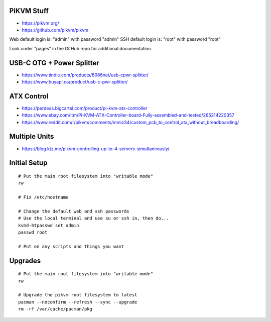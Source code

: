 PiKVM Stuff
-----------

* https://pikvm.org/
* https://github.com/pikvm/pikvm

Web default login is:  "admin" with password "admin"
SSH default login is:  "root" with password "root"

Look under "pages" in the GitHub repo for additional documentation.


USB-C OTG + Power Splitter
--------------------------

* https://www.tindie.com/products/8086net/usb-cpwr-splitter/
* https://www.buyapi.ca/product/usb-c-pwr-splitter/


ATX Control
-----------

* https://perdeas.bigcartel.com/product/pi-kvm-atx-controller
* https://www.ebay.com/itm/Pi-KVM-ATX-Controller-board-Fully-assembled-and-tested/265214220357
* https://www.reddit.com/r/pikvm/comments/mmiz34/custom_pcb_to_control_atx_without_breadboarding/


Multiple Units
--------------

* https://blog.ktz.me/pikvm-controlling-up-to-4-servers-simultaneously/


Initial Setup
-------------

::

    # Put the main root filesystem into "writable mode"
    rw

    # Fix /etc/hostname

    # Change the default web and ssh passwords
    # Use the local terminal and use su or ssh in, then do...
    kvmd-htpasswd set admin
    passwd root

    # Put on any scripts and things you want


Upgrades
--------

::

    # Put the main root filesystem into "writable mode"
    rw

    # Upgrade the pikvm root filesystem to latest
    pacman --noconfirm --refresh --sync --upgrade
    rm -rf /var/cache/pacman/pkg
